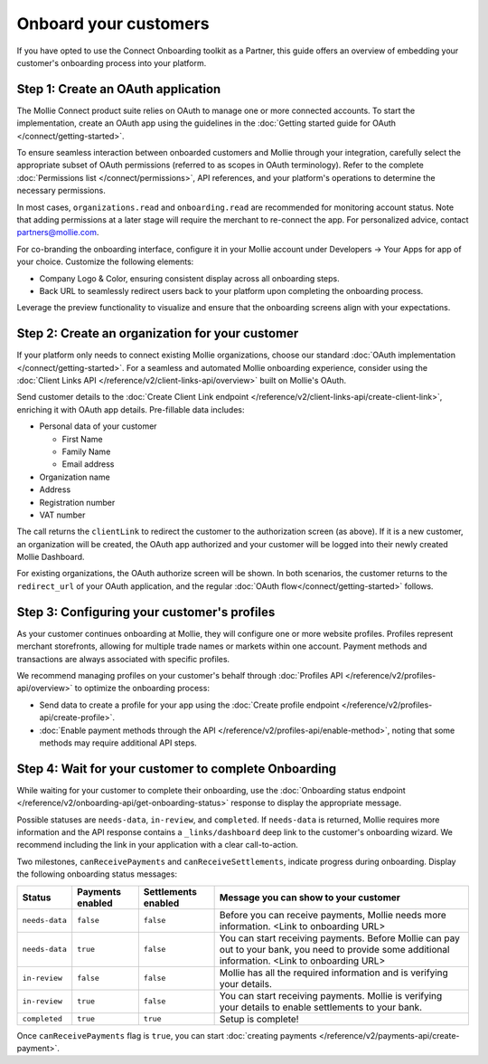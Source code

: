 Onboard your customers
================================

If you have opted to use the Connect Onboarding toolkit as a Partner, this guide offers an overview of embedding your customer's 
onboarding process into your platform.

Step 1: Create an OAuth application
-----------------------------------

The Mollie Connect product suite relies on OAuth to manage one or more connected accounts. To start the implementation, 
create an OAuth app using the guidelines in the :doc:`Getting started guide for OAuth </connect/getting-started>`.

To ensure seamless interaction between onboarded customers and Mollie through your integration, carefully select the 
appropriate subset of OAuth permissions (referred to as scopes in OAuth terminology). Refer to the complete :doc:`Permissions list </connect/permissions>`, 
API references, and your platform's operations to determine the necessary permissions. 

In most cases, ``organizations.read`` and ``onboarding.read`` are recommended for monitoring account status. Note that adding permissions at a later stage will require the merchant to 
re-connect the app. For personalized advice, contact partners@mollie.com.

For co-branding the onboarding interface, configure it in your Mollie account under Developers -> Your Apps for app of your choice. Customize the following elements:

* Company Logo & Color, ensuring consistent display across all onboarding steps.
* Back URL to seamlessly redirect users back to your platform upon completing the onboarding process.

Leverage the preview functionality to visualize and ensure that the onboarding screens align with your expectations.

.. image:: images/connect-cobranded-onboarding.png
   :class: boxed-in-dark-mode

Step 2: Create an organization for your customer
------------------------------------------------

If your platform only needs to connect existing Mollie organizations, choose our standard :doc:`OAuth implementation </connect/getting-started>`.
For a seamless and automated Mollie onboarding experience, consider using the :doc:`Client Links API </reference/v2/client-links-api/overview>` built on Mollie's OAuth. 

Send customer details to the :doc:`Create Client Link endpoint </reference/v2/client-links-api/create-client-link>`, enriching it with OAuth app details. 
Pre-fillable data includes:

* Personal data of your customer

  * First Name
  * Family Name
  * Email address

* Organization name
* Address
* Registration number
* VAT number

.. image:: images/Connect-Onboarding-ClientLinks.png
   :class: boxed-in-dark-mode

The call returns the ``clientLink`` to redirect the customer to the authorization screen (as above). If it is a new customer, an organization will be created, the OAuth app 
authorized and your customer will be logged into their newly created Mollie Dashboard. 

For existing organizations, the OAuth authorize screen will be shown. In both scenarios, the customer returns to the ``redirect_url`` of your OAuth application, and the regular
:doc:`OAuth flow</connect/getting-started>` follows.

Step 3: Configuring your customer's profiles
--------------------------------------------

As your customer continues onboarding at Mollie, they will configure one or more website profiles. Profiles represent merchant storefronts, allowing for multiple trade names 
or markets within one account. Payment methods and transactions are always associated with specific profiles.

We recommend managing profiles on your customer's behalf through :doc:`Profiles API </reference/v2/profiles-api/overview>` to optimize the onboarding process:

* Send data to create a profile for your app using the :doc:`Create profile endpoint </reference/v2/profiles-api/create-profile>`.
* :doc:`Enable payment methods through the API </reference/v2/profiles-api/enable-method>`, noting that some methods may require additional API steps.

Step 4: Wait for your customer to complete Onboarding
---------------------------------------------------------

While waiting for your customer to complete their onboarding, use the :doc:`Onboarding status endpoint </reference/v2/onboarding-api/get-onboarding-status>` response 
to display the appropriate message.

Possible statuses are ``needs-data``, ``in-review``, and ``completed``. If ``needs-data`` is returned, Mollie requires more information and the API response contains a
``_links/dashboard`` deep link to the customer's onboarding wizard. We recommend including the link in your application with a clear call-to-action.

Two milestones, ``canReceivePayments`` and ``canReceiveSettlements``, indicate progress during onboarding. Display the following onboarding status messages:

+----------------+------------------+---------------------+------------------------------------------------------------+
| Status         | Payments enabled | Settlements enabled | Message you can show to your customer                      |
+================+==================+=====================+============================================================+
| ``needs-data`` | ``false``        | ``false``           | Before you can receive payments, Mollie needs more         |
|                |                  |                     | information. <Link to onboarding URL>                      |
+----------------+------------------+---------------------+------------------------------------------------------------+
| ``needs-data`` | ``true``         | ``false``           | You can start receiving payments. Before Mollie can pay    |
|                |                  |                     | out to your bank, you need to provide some additional      |
|                |                  |                     | information. <Link to onboarding URL>                      |
+----------------+------------------+---------------------+------------------------------------------------------------+
| ``in-review``  | ``false``        | ``false``           | Mollie has all the required information and is verifying   |
|                |                  |                     | your details.                                              |
+----------------+------------------+---------------------+------------------------------------------------------------+
| ``in-review``  | ``true``         | ``false``           | You can start receiving payments. Mollie is verifying your |
|                |                  |                     | details to enable settlements to your bank.                |
+----------------+------------------+---------------------+------------------------------------------------------------+
| ``completed``  | ``true``         | ``true``            | Setup is complete!                                         |
+----------------+------------------+---------------------+------------------------------------------------------------+

Once ``canReceivePayments`` flag is ``true``, you can start :doc:`creating payments </reference/v2/payments-api/create-payment>`.
